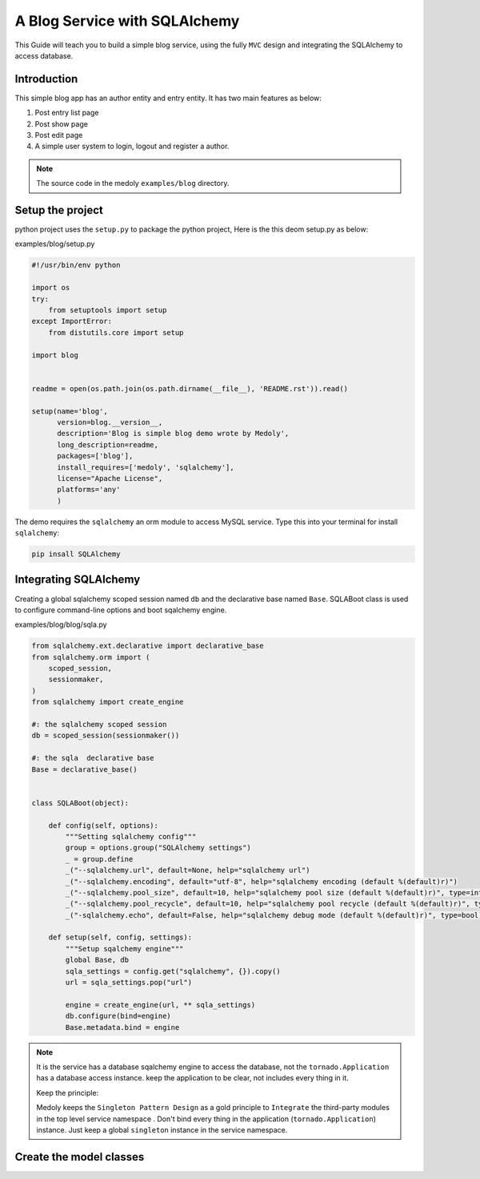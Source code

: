A  Blog Service with SQLAlchemy
++++++++++++++++++++++++++++++++++++++++++


This Guide will teach you to build a simple blog service, using the  fully ``MVC`` design and integrating  the SQLAlchemy to access database.

Introduction
=================

This simple blog app has an author entity and entry entity. It has two main features as below:

#. Post entry  list page
#. Post show page
#. Post edit page
#. A simple user system to login, logout and register a author.


.. note::
    The source code in the medoly ``examples/blog`` directory.

Setup the project
====================


python project uses the ``setup.py`` to package the  python project, Here is the this deom setup.py as below:


examples/blog/setup.py

.. code-block:: python

    #!/usr/bin/env python

    import os
    try:
        from setuptools import setup
    except ImportError:
        from distutils.core import setup

    import blog


    readme = open(os.path.join(os.path.dirname(__file__), 'README.rst')).read()

    setup(name='blog',
          version=blog.__version__,
          description='Blog is simple blog demo wrote by Medoly',
          long_description=readme,
          packages=['blog'],
          install_requires=['medoly', 'sqlalchemy'],
          license="Apache License",
          platforms='any'
          )

The demo requires the ``sqlalchemy`` an orm module to access  MySQL service. Type this into your terminal for install ``sqlalchemy``:

.. code-block:: bash

  pip insall SQLAlchemy


Integrating SQLAlchemy
==========================

Creating a global sqlalchemy scoped session named ``db`` and the  declarative base named ``Base``.
SQLABoot class is used  to configure command-line options and boot sqalchemy engine.


examples/blog/blog/sqla.py

.. code-block:: python

  from sqlalchemy.ext.declarative import declarative_base
  from sqlalchemy.orm import (
      scoped_session,
      sessionmaker,
  )
  from sqlalchemy import create_engine

  #: the sqlalchemy scoped session
  db = scoped_session(sessionmaker())

  #: the sqla  declarative base
  Base = declarative_base()


  class SQLABoot(object):

      def config(self, options):
          """Setting sqlalchemy config"""
          group = options.group("SQLAlchemy settings")
          _ = group.define
          _("--sqlalchemy.url", default=None, help="sqlalchemy url")
          _("--sqlalchemy.encoding", default="utf-8", help="sqlalchemy encoding (default %(default)r)")
          _("--sqlalchemy.pool_size", default=10, help="sqlalchemy pool size (default %(default)r)", type=int)
          _("--sqlalchemy.pool_recycle", default=10, help="sqlalchemy pool recycle (default %(default)r)", type=int)
          _("-sqlalchemy.echo", default=False, help="sqlalchemy debug mode (default %(default)r)", type=bool)

      def setup(self, config, settings):
          """Setup sqalchemy engine"""
          global Base, db
          sqla_settings = config.get("sqlalchemy", {}).copy()
          url = sqla_settings.pop("url")

          engine = create_engine(url, ** sqla_settings)
          db.configure(bind=engine)
          Base.metadata.bind = engine

.. note::

  It is the service has a database sqalchemy engine to access the database, not the ``tornado.Application`` has a database access instance. keep the application to be clear, not includes every thing in it.

  Keep the principle:

  Medoly keeps the ``Singleton Pattern Design`` as a gold principle to ``Integrate`` the third-party modules in the top level service namespace . Don't bind every thing in the application (``tornado.Application``) instance. Just keep a global ``singleton`` instance in the service namespace.


Create the model classes
==========================
